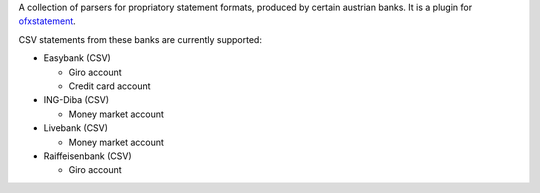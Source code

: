 A collection of parsers for propriatory statement formats, produced by certain
austrian banks. It is a plugin for `ofxstatement`_.

CSV statements from these banks are currently supported:

* Easybank (CSV)

  - Giro account
  - Credit card account

* ING-Diba (CSV)

  - Money market account

* Livebank (CSV)

  - Money market account

* Raiffeisenbank (CSV)

  - Giro account

.. _ofxstatement: https://github.com/kedder/ofxstatement
